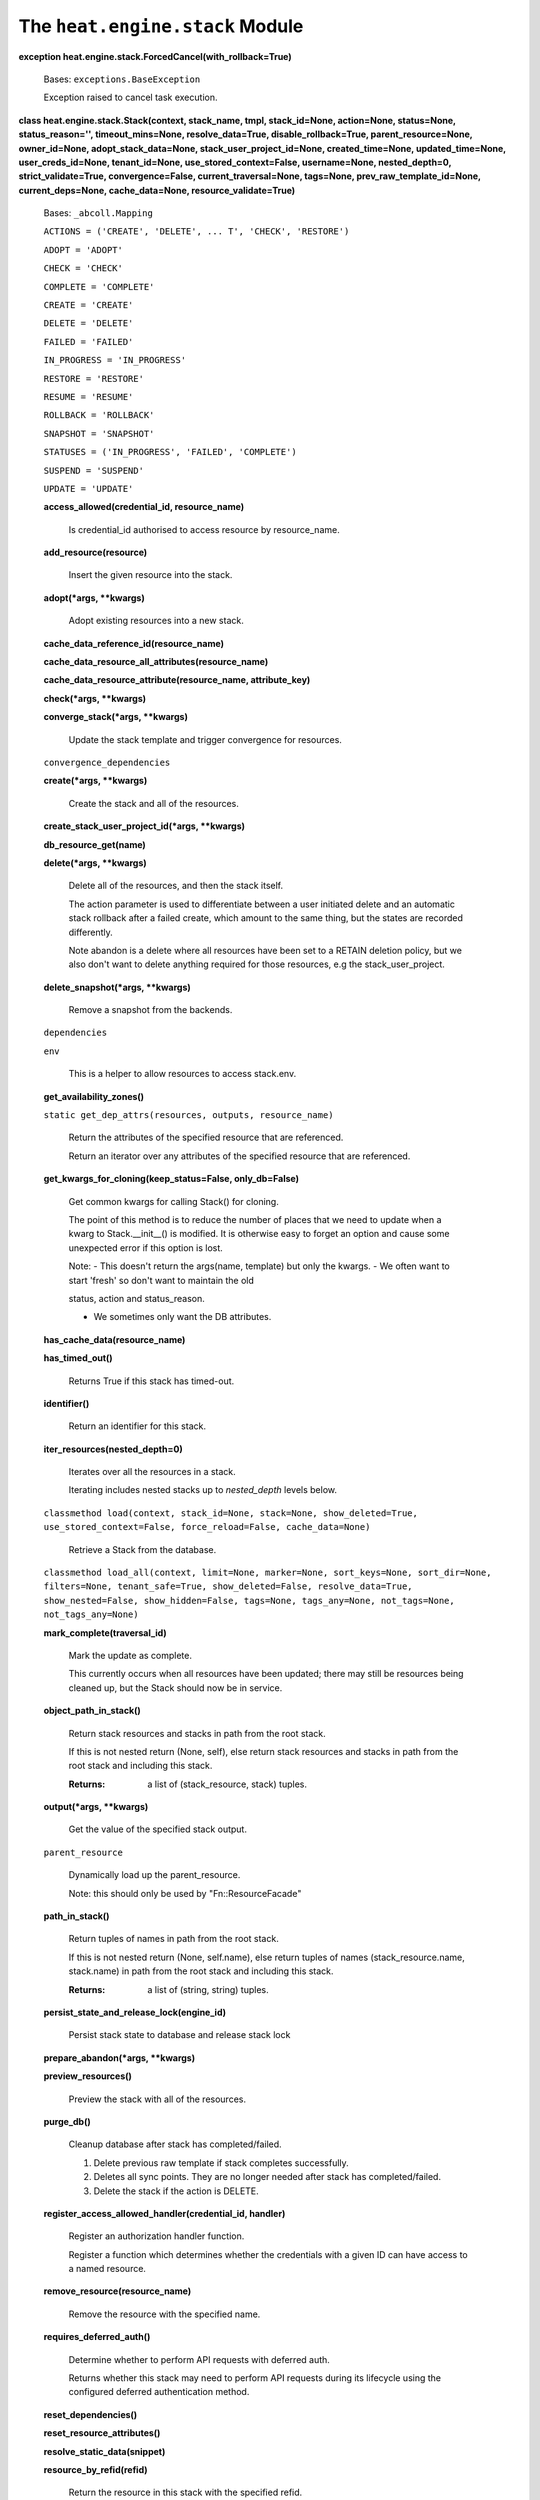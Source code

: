 
The ``heat.engine.stack`` Module
================================

**exception heat.engine.stack.ForcedCancel(with_rollback=True)**

   Bases: ``exceptions.BaseException``

   Exception raised to cancel task execution.

**class heat.engine.stack.Stack(context, stack_name, tmpl,
stack_id=None, action=None, status=None, status_reason='',
timeout_mins=None, resolve_data=True, disable_rollback=True,
parent_resource=None, owner_id=None, adopt_stack_data=None,
stack_user_project_id=None, created_time=None, updated_time=None,
user_creds_id=None, tenant_id=None, use_stored_context=False,
username=None, nested_depth=0, strict_validate=True,
convergence=False, current_traversal=None, tags=None,
prev_raw_template_id=None, current_deps=None, cache_data=None,
resource_validate=True)**

   Bases: ``_abcoll.Mapping``

   ``ACTIONS = ('CREATE', 'DELETE', ... T', 'CHECK', 'RESTORE')``

   ``ADOPT = 'ADOPT'``

   ``CHECK = 'CHECK'``

   ``COMPLETE = 'COMPLETE'``

   ``CREATE = 'CREATE'``

   ``DELETE = 'DELETE'``

   ``FAILED = 'FAILED'``

   ``IN_PROGRESS = 'IN_PROGRESS'``

   ``RESTORE = 'RESTORE'``

   ``RESUME = 'RESUME'``

   ``ROLLBACK = 'ROLLBACK'``

   ``SNAPSHOT = 'SNAPSHOT'``

   ``STATUSES = ('IN_PROGRESS', 'FAILED', 'COMPLETE')``

   ``SUSPEND = 'SUSPEND'``

   ``UPDATE = 'UPDATE'``

   **access_allowed(credential_id, resource_name)**

      Is credential_id authorised to access resource by resource_name.

   **add_resource(resource)**

      Insert the given resource into the stack.

   **adopt(*args, **kwargs)**

      Adopt existing resources into a new stack.

   **cache_data_reference_id(resource_name)**

   **cache_data_resource_all_attributes(resource_name)**

   **cache_data_resource_attribute(resource_name, attribute_key)**

   **check(*args, **kwargs)**

   **converge_stack(*args, **kwargs)**

      Update the stack template and trigger convergence for resources.

   ``convergence_dependencies``

   **create(*args, **kwargs)**

      Create the stack and all of the resources.

   **create_stack_user_project_id(*args, **kwargs)**

   **db_resource_get(name)**

   **delete(*args, **kwargs)**

      Delete all of the resources, and then the stack itself.

      The action parameter is used to differentiate between a user
      initiated delete and an automatic stack rollback after a failed
      create, which amount to the same thing, but the states are
      recorded differently.

      Note abandon is a delete where all resources have been set to a
      RETAIN deletion policy, but we also don't want to delete
      anything required for those resources, e.g the
      stack_user_project.

   **delete_snapshot(*args, **kwargs)**

      Remove a snapshot from the backends.

   ``dependencies``

   ``env``

      This is a helper to allow resources to access stack.env.

   **get_availability_zones()**

   ``static get_dep_attrs(resources, outputs, resource_name)``

      Return the attributes of the specified resource that are
      referenced.

      Return an iterator over any attributes of the specified resource
      that are referenced.

   **get_kwargs_for_cloning(keep_status=False, only_db=False)**

      Get common kwargs for calling Stack() for cloning.

      The point of this method is to reduce the number of places that
      we need to update when a kwarg to Stack.__init__() is modified.
      It is otherwise easy to forget an option and cause some
      unexpected error if this option is lost.

      Note: - This doesn't return the args(name, template) but only
      the kwargs. - We often want to start 'fresh' so don't want to
      maintain the old

      status, action and status_reason.

      * We sometimes only want the DB attributes.

   **has_cache_data(resource_name)**

   **has_timed_out()**

      Returns True if this stack has timed-out.

   **identifier()**

      Return an identifier for this stack.

   **iter_resources(nested_depth=0)**

      Iterates over all the resources in a stack.

      Iterating includes nested stacks up to *nested_depth* levels
      below.

   ``classmethod load(context, stack_id=None, stack=None,
   show_deleted=True, use_stored_context=False, force_reload=False,
   cache_data=None)``

      Retrieve a Stack from the database.

   ``classmethod load_all(context, limit=None, marker=None,
   sort_keys=None, sort_dir=None, filters=None, tenant_safe=True,
   show_deleted=False, resolve_data=True, show_nested=False,
   show_hidden=False, tags=None, tags_any=None, not_tags=None,
   not_tags_any=None)``

   **mark_complete(traversal_id)**

      Mark the update as complete.

      This currently occurs when all resources have been updated;
      there may still be resources being cleaned up, but the Stack
      should now be in service.

   **object_path_in_stack()**

      Return stack resources and stacks in path from the root stack.

      If this is not nested return (None, self), else return stack
      resources and stacks in path from the root stack and including
      this stack.

      :Returns:
         a list of (stack_resource, stack) tuples.

   **output(*args, **kwargs)**

      Get the value of the specified stack output.

   ``parent_resource``

      Dynamically load up the parent_resource.

      Note: this should only be used by "Fn::ResourceFacade"

   **path_in_stack()**

      Return tuples of names in path from the root stack.

      If this is not nested return (None, self.name), else return
      tuples of names (stack_resource.name, stack.name) in path from
      the root stack and including this stack.

      :Returns:
         a list of (string, string) tuples.

   **persist_state_and_release_lock(engine_id)**

      Persist stack state to database and release stack lock

   **prepare_abandon(*args, **kwargs)**

   **preview_resources()**

      Preview the stack with all of the resources.

   **purge_db()**

      Cleanup database after stack has completed/failed.

      1. Delete previous raw template if stack completes successfully.

      2. Deletes all sync points. They are no longer needed after
         stack has completed/failed.

      3. Delete the stack if the action is DELETE.

   **register_access_allowed_handler(credential_id, handler)**

      Register an authorization handler function.

      Register a function which determines whether the credentials
      with a given ID can have access to a named resource.

   **remove_resource(resource_name)**

      Remove the resource with the specified name.

   **requires_deferred_auth()**

      Determine whether to perform API requests with deferred auth.

      Returns whether this stack may need to perform API requests
      during its lifecycle using the configured deferred
      authentication method.

   **reset_dependencies()**

   **reset_resource_attributes()**

   **resolve_static_data(snippet)**

   **resource_by_refid(refid)**

      Return the resource in this stack with the specified refid.

      :Returns:
         resource in this stack with the specified refid, or None if
         not found.

   ``resources``

   **restart_resource(resource_name)**

      Restart the resource specified by resource_name.

      stop resource_name and all that depend on it start resource_name
      and all that depend on it

   **restore(*args, **kwargs)**

      Restore the given snapshot.

      Invokes handle_restore on all resources.

   **resume(*args, **kwargs)**

      Resume the stack.

      Invokes handle_resume for all stack resources.

      Waits for all resources to become RESUME_COMPLETE then declares
      the stack RESUME_COMPLETE. Note the default implementation for
      all resources is to do nothing other than move to
      RESUME_COMPLETE, so the resources must implement handle_resume
      for this to have any effect.

   **rollback()**

   **root_stack_id()**

   **set_stack_user_project_id(project_id)**

   **snapshot(*args, **kwargs)**

      Snapshot the stack, invoking handle_snapshot on all resources.

   **stack_task(*args, **kwargs)**

      A task to perform an action on the stack.

      All of the resources are traversed in forward or reverse
      dependency order.

      :param action action that should be executed with stack
      resources :param reverse defines if action on the resources need
      to be executed

      in reverse order (resources - first and then res dependencies )

      :param post_func function that need to be executed after action
      complete on the stack :param error_wait_time time to wait before
      cancelling all execution threads when an error occurred :param
      aggregate_exceptions defines if exceptions should be aggregated
      :param pre_completion_func function that need to be executed
      right before action completion. Uses stack ,action, status and
      reason as input parameters

   ``state``

      Returns state, tuple of action, status.

   **state_set(*args, **kwargs)**

      Update the stack state.

   **store(*args, **kwargs)**

      Store the stack in the database and return its ID.

      If self.id is set, we update the existing stack.

   **stored_context()**

   **supports_check_action()**

   **suspend(*args, **kwargs)**

      Suspend the stack.

      Invokes handle_suspend for all stack resources.

      Waits for all resources to become SUSPEND_COMPLETE then declares
      the stack SUSPEND_COMPLETE. Note the default implementation for
      all resources is to do nothing other than move to
      SUSPEND_COMPLETE, so the resources must implement handle_suspend
      for this to have any effect.

   **time_elapsed()**

      Time elapsed in seconds since the stack operation started.

   **time_remaining()**

      Time left before stack times out.

   **timeout_secs()**

      Return the stack action timeout in seconds.

   **total_resources(stack_id=None)**

      Return the total number of resources in a stack.

      Includes nested stacks below.

   **update(*args, **kwargs)**

      Update the stack.

      Compare the current stack with newstack, and where necessary
      create/update/delete the resources until this stack aligns with
      newstack.

      Note update of existing stack resources depends on update being
      implemented in the underlying resource types

      Update will fail if it exceeds the specified timeout. The
      default is 60 minutes, set in the constructor

   **update_task(*args, **kwargs)**

   **validate(*args, **kwargs)**

      Validates the stack.

   ``worker_client``

      Return a client for making engine RPC calls.
